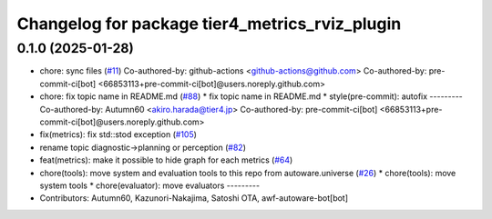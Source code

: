 ^^^^^^^^^^^^^^^^^^^^^^^^^^^^^^^^^^^^^^^^^^^^^^^
Changelog for package tier4_metrics_rviz_plugin
^^^^^^^^^^^^^^^^^^^^^^^^^^^^^^^^^^^^^^^^^^^^^^^

0.1.0 (2025-01-28)
------------------
* chore: sync files (`#11 <https://github.com/autowarefoundation/autoware_tools/issues/11>`_)
  Co-authored-by: github-actions <github-actions@github.com>
  Co-authored-by: pre-commit-ci[bot] <66853113+pre-commit-ci[bot]@users.noreply.github.com>
* chore: fix topic name in README.md (`#88 <https://github.com/autowarefoundation/autoware_tools/issues/88>`_)
  * fix topic name in README.md
  * style(pre-commit): autofix
  ---------
  Co-authored-by: Autumn60 <akiro.harada@tier4.jp>
  Co-authored-by: pre-commit-ci[bot] <66853113+pre-commit-ci[bot]@users.noreply.github.com>
* fix(metrics): fix std::stod exception (`#105 <https://github.com/autowarefoundation/autoware_tools/issues/105>`_)
* rename topic diagnostic->planning or perception (`#82 <https://github.com/autowarefoundation/autoware_tools/issues/82>`_)
* feat(metrics): make it possible to hide graph for each metrics (`#64 <https://github.com/autowarefoundation/autoware_tools/issues/64>`_)
* chore(tools): move system and evaluation tools to this repo from autoware.universe (`#26 <https://github.com/autowarefoundation/autoware_tools/issues/26>`_)
  * chore(tools): move system tools
  * chore(evaluator): move evaluators
  ---------
* Contributors: Autumn60, Kazunori-Nakajima, Satoshi OTA, awf-autoware-bot[bot]
